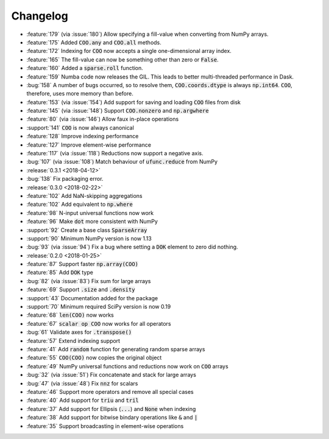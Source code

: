 Changelog
=========

* :feature:`179` (via :issue:`180`) Allow specifying a fill-value when converting from NumPy arrays.
* :feature:`175` Added :code:`COO.any` and :code:`COO.all` methods.
* :feature:`172` Indexing for :code:`COO` now accepts a single one-dimensional array index.
* :feature:`165` The fill-value can now be something other than zero or :code:`False`.
* :feature:`160` Added a :code:`sparse.roll` function.
* :feature:`159` Numba code now releases the GIL. This leads to better multi-threaded performance in Dask.
* :bug:`158` A number of bugs occurred, so to resolve them, :code:`COO.coords.dtype` is always :code:`np.int64`.
  :code:`COO`, therefore, uses more memory than before.
* :feature:`153` (via :issue:`154`) Add support for saving and loading :code:`COO` files from disk
* :feature:`145` (via :issue:`148`) Support :code:`COO.nonzero` and :code:`np.argwhere`
* :feature:`80` (via :issue:`146`) Allow faux in-place operations
* :support:`141` :code:`COO` is now always canonical
* :feature:`128` Improve indexing performance
* :feature:`127` Improve element-wise performance
* :feature:`117` (via :issue:`118`) Reductions now support a negative axis.
* :bug:`107` (via :issue:`108`) Match behaviour of :code:`ufunc.reduce` from NumPy
* :release:`0.3.1 <2018-04-12>`
* :bug:`138` Fix packaging error.
* :release:`0.3.0 <2018-02-22>`
* :feature:`102` Add NaN-skipping aggregations
* :feature:`102` Add equivalent to :code:`np.where`
* :feature:`98` N-input universal functions now work
* :feature:`96` Make :code:`dot` more consistent with NumPy
* :support:`92` Create a base class :code:`SparseArray`
* :support:`90` Minimum NumPy version is now 1.13
* :bug:`93` (via :issue:`94`) Fix a bug where setting a :code:`DOK` element to zero did nothing.
* :release:`0.2.0 <2018-01-25>`
* :feature:`87` Support faster :code:`np.array(COO)`
* :feature:`85` Add :code:`DOK` type
* :bug:`82` (via :issue:`83`) Fix sum for large arrays
* :feature:`69` Support :code:`.size` and :code:`.density`
* :support:`43` Documentation added for the package
* :support:`70` Minimum required SciPy version is now 0.19
* :feature:`68` :code:`len(COO)` now works
* :feature:`67` :code:`scalar op COO` now works for all operators
* :bug:`61` Validate axes for :code:`.transpose()`
* :feature:`57` Extend indexing support
* :feature:`41` Add :code:`random` function for generating random sparse arrays
* :feature:`55` :code:`COO(COO)` now copies the original object
* :feature:`49` NumPy universal functions and reductions now work on :code:`COO` arrays
* :bug:`32` (via :issue:`51`) Fix concatenate and stack for large arrays
* :bug:`47` (via :issue:`48`) Fix :code:`nnz` for scalars
* :feature:`46` Support more operators and remove all special cases
* :feature:`40` Add support for :code:`triu` and :code:`tril`
* :feature:`37` Add support for Ellipsis (:code:`...`) and :code:`None` when indexing
* :feature:`38` Add support for bitwise bindary operations like :code:`&` and :code:`|`
* :feature:`35` Support broadcasting in element-wise operations
